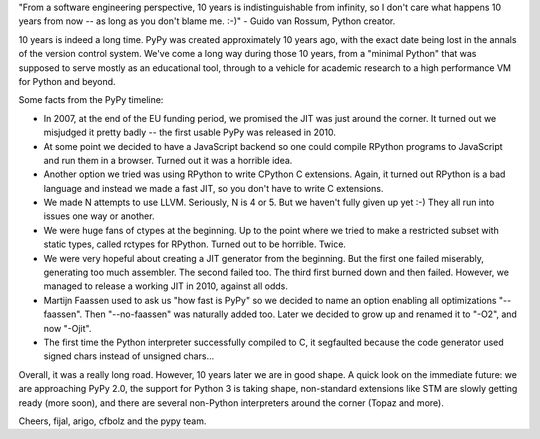 "From a software engineering perspective, 10 years is indistinguishable
from infinity, so I don't care what happens 10 years from now -- as
long as you don't blame me. :-)" - Guido van Rossum, Python creator.

10 years is indeed a long time. PyPy was created approximately 10 years ago,
with the exact date being lost in the annals of the version control system.
We've come a long way during those 10 years, from a "minimal Python" that
was supposed to serve mostly as an educational tool, through to a vehicle for
academic research to a high performance VM for Python and beyond.

Some facts from the PyPy timeline:

* In 2007, at the end of the EU funding period, we promised the JIT was just around the corner.
  It turned out we misjudged it pretty badly -- the first usable PyPy was released in 2010.

* At some point we decided to have a JavaScript backend so one could compile RPython programs
  to JavaScript and run them in a browser. Turned out it was a horrible idea.

* Another option we tried was using RPython to write CPython C extensions. Again, it turned out RPython
  is a bad language and instead we made a fast JIT, so you don't have to write C extensions.

* We made N attempts to use LLVM.  Seriously, N is 4 or 5.  But we haven't fully given up yet :-)
  They all run into issues one way or another.

* We were huge fans of ctypes at the beginning. Up to the point where we tried to make
  a restricted subset with static types, called rctypes for RPython. Turned out to be horrible.
  Twice.

* We were very hopeful about creating a JIT generator from the beginning. But the first one failed miserably,
  generating too much assembler. The second failed too. The third first burned down and then failed.
  However, we managed to release a working JIT in 2010, against all odds.

* Martijn Faassen used to ask us "how fast is PyPy" so we decided to name an option enabling all
  optimizations "--faassen".  Then "--no-faassen" was naturally added too. Later we
  decided to grow up and renamed it to "-O2", and now "-Ojit".

* The first time the Python interpreter successfully compiled to C, it segfaulted because the code generator used signed chars instead of unsigned chars...

Overall, it was a really long road.  However, 10 years later we are in
good shape.  A quick look on the immediate future: we are approaching
PyPy 2.0, the support for Python 3 is taking shape, non-standard
extensions like STM are slowly getting ready (more soon), and there are
several non-Python interpreters around the corner (Topaz and more).

Cheers,
fijal, arigo, cfbolz and the pypy team.
